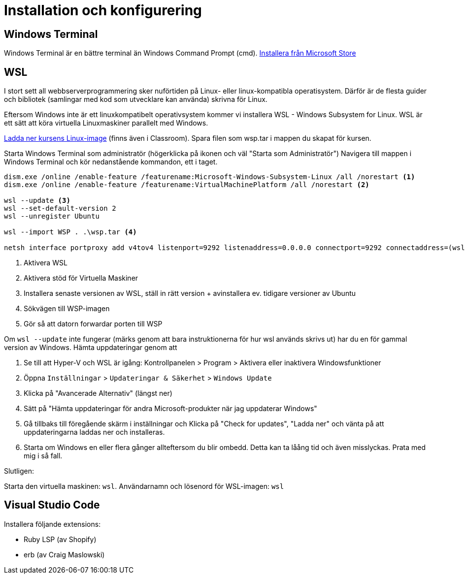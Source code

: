 :imagesdir: chapters/installation/images

= Installation och konfigurering

[discrete]
== Windows Terminal

Windows Terminal är en bättre terminal än Windows Command Prompt (cmd). 
https://apps.microsoft.com/store/detail/windows-terminal/9N0DX20HK701[Installera från Microsoft Store]

[discrete]
== WSL

I stort sett all webbserverprogrammering sker nuförtiden på Linux- eller linux-kompatibla operatisystem. 
Därför är de flesta guider och bibliotek (samlingar med kod som utvecklare kan använda) skrivna för Linux.

Eftersom Windows inte är ett linuxkompatibelt operativsystem kommer vi installera WSL - Windows Subsystem for Linux.
WSL är ett sätt att köra virtuella Linuxmaskiner parallelt med Windows.

https://drive.google.com/file/d/1HA6PBlPSEO4k7ZggXLCNBvvMcA45jhXN/view?usp=drive_link[Ladda ner kursens Linux-image] (finns även i Classroom). Spara filen som wsp.tar i mappen du skapat för kursen.

Starta Windows Terminal som administratör (högerklicka på ikonen och väl "Starta som Administratör")
Navigera till mappen i Windows Terminal och kör nedanstående kommandon, ett i taget.

[source, powershell] 
----
dism.exe /online /enable-feature /featurename:Microsoft-Windows-Subsystem-Linux /all /norestart <1>
dism.exe /online /enable-feature /featurename:VirtualMachinePlatform /all /norestart <2>

wsl --update <3>
wsl --set-default-version 2
wsl --unregister Ubuntu

wsl --import WSP . .\wsp.tar <4>

netsh interface portproxy add v4tov4 listenport=9292 listenaddress=0.0.0.0 connectport=9292 connectaddress=(wsl hostname -I) <5>

----
<1> Aktivera WSL
<2> Aktivera stöd för Virtuella Maskiner
<3> Installera senaste versionen av WSL, ställ in rätt version + avinstallera ev. tidigare versioner av Ubuntu
<4> Sökvägen till WSP-imagen
<5> Gör så att datorn forwardar porten till WSP

Om `wsl --update` inte fungerar (märks genom att bara instruktionerna för hur wsl används skrivs ut) har du en för gammal version av Windows. Hämta uppdateringar genom att

1. Se till att Hyper-V och WSL är igång: Kontrollpanelen > Program > Aktivera eller inaktivera Windowsfunktioner
2. Öppna `Inställningar` > `Updateringar & Säkerhet` > `Windows Update`
3. Klicka på "Avancerade Alternativ" (längst ner)
4. Sätt på "Hämta uppdateringar för andra Microsoft-produkter när jag uppdaterar Windows"
5. Gå tillbaks till föregående skärm i inställningar och Klicka på "Check for updates", "Ladda ner" och vänta på att uppdateringarna laddas ner och installeras.
6. Starta om Windows en eller flera gånger allteftersom du blir ombedd. Detta kan ta låång tid och även misslyckas. Prata med mig i så fall.

Slutligen:

Starta den virtuella maskinen: `wsl`.
Användarnamn och lösenord för WSL-imagen: `wsl`

[discrete]
== Visual Studio Code

Installera följande extensions:

* Ruby LSP (av Shopify)
* erb (av Craig Maslowski)
